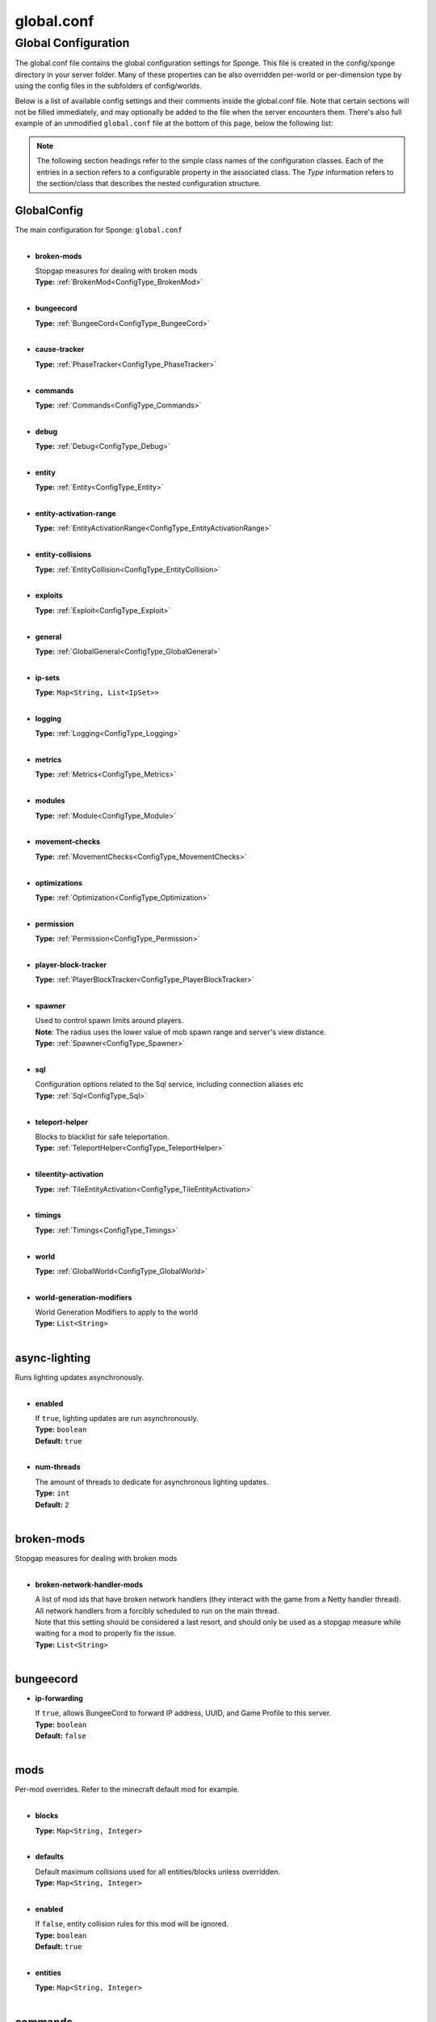 ===========
global.conf
===========

Global Configuration
~~~~~~~~~~~~~~~~~~~~

The global.conf file contains the global configuration settings for Sponge. This file is created in the config/sponge
directory in your server folder. Many of these properties can be also overridden per-world or per-dimension type by
using the config files in the subfolders of config/worlds.

Below is a list of available config settings and their comments inside the global.conf file. Note that certain sections
will not be filled immediately, and may optionally be added to the file when the server encounters them. There's also
full example of an unmodified ``global.conf`` file at the bottom of this page, below the following list:

.. note::

    The following section headings refer to the simple class names of the configuration classes. Each of the entries in
    a section refers to a configurable property in the associated class. The `Type` information refers to the
    section/class that describes the nested configuration structure.

.. _ConfigType_GlobalConfig:

GlobalConfig
============

| The main configuration for Sponge: ``global.conf``
|

* **broken-mods**

  | Stopgap measures for dealing with broken mods
  | **Type:** :ref:`BrokenMod<ConfigType_BrokenMod>`
  |

* **bungeecord**

  | **Type:** :ref:`BungeeCord<ConfigType_BungeeCord>`
  |

* **cause-tracker**

  | **Type:** :ref:`PhaseTracker<ConfigType_PhaseTracker>`
  |

* **commands**

  | **Type:** :ref:`Commands<ConfigType_Commands>`
  |

* **debug**

  | **Type:** :ref:`Debug<ConfigType_Debug>`
  |

* **entity**

  | **Type:** :ref:`Entity<ConfigType_Entity>`
  |

* **entity-activation-range**

  | **Type:** :ref:`EntityActivationRange<ConfigType_EntityActivationRange>`
  |

* **entity-collisions**

  | **Type:** :ref:`EntityCollision<ConfigType_EntityCollision>`
  |

* **exploits**

  | **Type:** :ref:`Exploit<ConfigType_Exploit>`
  |

* **general**

  | **Type:** :ref:`GlobalGeneral<ConfigType_GlobalGeneral>`
  |

* **ip-sets**

  | **Type:** ``Map<String, List<IpSet>>``
  |

* **logging**

  | **Type:** :ref:`Logging<ConfigType_Logging>`
  |

* **metrics**

  | **Type:** :ref:`Metrics<ConfigType_Metrics>`
  |

* **modules**

  | **Type:** :ref:`Module<ConfigType_Module>`
  |

* **movement-checks**

  | **Type:** :ref:`MovementChecks<ConfigType_MovementChecks>`
  |

* **optimizations**

  | **Type:** :ref:`Optimization<ConfigType_Optimization>`
  |

* **permission**

  | **Type:** :ref:`Permission<ConfigType_Permission>`
  |

* **player-block-tracker**

  | **Type:** :ref:`PlayerBlockTracker<ConfigType_PlayerBlockTracker>`
  |

* **spawner**

  | Used to control spawn limits around players. 
  | **Note**: The radius uses the lower value of mob spawn range and server's view distance.
  | **Type:** :ref:`Spawner<ConfigType_Spawner>`
  |

* **sql**

  | Configuration options related to the Sql service, including connection aliases etc
  | **Type:** :ref:`Sql<ConfigType_Sql>`
  |

* **teleport-helper**

  | Blocks to blacklist for safe teleportation.
  | **Type:** :ref:`TeleportHelper<ConfigType_TeleportHelper>`
  |

* **tileentity-activation**

  | **Type:** :ref:`TileEntityActivation<ConfigType_TileEntityActivation>`
  |

* **timings**

  | **Type:** :ref:`Timings<ConfigType_Timings>`
  |

* **world**

  | **Type:** :ref:`GlobalWorld<ConfigType_GlobalWorld>`
  |

* **world-generation-modifiers**

  | World Generation Modifiers to apply to the world
  | **Type:** ``List<String>``
  |

.. _ConfigType_AsyncLighting:

async-lighting
==============

| Runs lighting updates asynchronously.
|

* **enabled**

  | If ``true``, lighting updates are run asynchronously.
  | **Type:** ``boolean``
  | **Default:** ``true``
  |

* **num-threads**

  | The amount of threads to dedicate for asynchronous lighting updates.
  | **Type:** ``int``
  | **Default:** ``2``
  |

.. _ConfigType_BrokenMod:

broken-mods
===========

| Stopgap measures for dealing with broken mods
|

* **broken-network-handler-mods**

  | A list of mod ids that have broken network handlers (they interact with the game from a Netty handler thread).
  | All network handlers from a forcibly scheduled to run on the main thread.
  | Note that this setting should be considered a last resort, and should only be used as a stopgap measure while waiting for a mod to properly fix the issue.
  | **Type:** ``List<String>``
  |

.. _ConfigType_BungeeCord:

bungeecord
==========

* **ip-forwarding**

  | If ``true``, allows BungeeCord to forward IP address, UUID, and Game Profile to this server.
  | **Type:** ``boolean``
  | **Default:** ``false``
  |

.. _ConfigType_CollisionMod:

mods
====

| Per-mod overrides. Refer to the minecraft default mod for example.
|

* **blocks**

  | **Type:** ``Map<String, Integer>``
  |

* **defaults**

  | Default maximum collisions used for all entities/blocks unless overridden.
  | **Type:** ``Map<String, Integer>``
  |

* **enabled**

  | If ``false``, entity collision rules for this mod will be ignored.
  | **Type:** ``boolean``
  | **Default:** ``true``
  |

* **entities**

  | **Type:** ``Map<String, Integer>``
  |

.. _ConfigType_Commands:

commands
========

* **aliases**

  | Command aliases will resolve conflicts when multiple plugins request a specific command, 
  | Correct syntax is <unqualified command>=<plugin name> e.g. ``sethome=homeplugin``
  | **Type:** ``Map<String, String>``
  |

* **command-hiding**

  | Defines how Sponge should act when a user tries to access a command they do not have
  | permission for
  | **Type:** :ref:`CommandsHidden<ConfigType_CommandsHidden>`
  |

* **enforce-permission-checks-on-non-sponge-commands**

  | Some mods may not trigger a permission check when running their command. Setting this to
  | true will enforce a check of the Sponge provided permission (``<modid>.command.<commandname>``).
  | Note that setting this to true may cause some commands that are generally accessible to all to
  | require a permission to run.
  | Setting this to true will enable greater control over whether a command will appear in
  | tab completion and Sponge's help command.
  | If you are not using a permissions plugin, it is highly recommended that this is set to false
  | (as it is by default).
  | **Type:** ``boolean``
  | **Default:** ``false``
  |

* **multi-world-patches**

  | Patches the specified commands to respect the world of the sender instead of applying the 
  | changes on the all worlds.
  | **Type:** ``Map<String, Boolean>``
  |

.. _ConfigType_CommandsHidden:

command-hiding
==============

| Defines how Sponge should act when a user tries to access a command they do not have
| permission for
|

* **hide-on-discovery-attempt**

  | If this is true, when a user tries to tab complete a command, or use ``/sponge which`` or 
  | ``/sponge:help`` this prevents commands a user does not have permission for from being completed.
  | Note that some commands may not show up during tab complete if a user does not have permission
  | regardless of this setting.
  | **Type:** ``boolean``
  | **Default:** ``true``
  |

* **hide-on-execution-attempt**

  | If this is true, when a user tries to use a command they don't have permission for, Sponge
  | will act as if the command doesn't exist, rather than showing a no permissions message.
  | **Type:** ``boolean``
  | **Default:** ``false``
  |

.. _ConfigType_Debug:

debug
=====

* **concurrent-chunk-map-checks**

  | Detect and prevent parts of PlayerChunkMap being called off the main thread.
  | This may decrease sever preformance, so you should only enable it when debugging a specific issue.
  | **Type:** ``boolean``
  | **Default:** ``false``
  |

* **concurrent-entity-checks**

  | Detect and prevent certain attempts to use entities concurrently. 
  | **WARNING**: May drastically decrease server performance. Only set this to ``true`` to debug a pre-existing issue.
  | **Type:** ``boolean``
  | **Default:** ``false``
  |

* **thread-contention-monitoring**

  | If ``true``, Java's thread contention monitoring for thread dumps is enabled.
  | **Type:** ``boolean``
  | **Default:** ``false``
  |

.. _ConfigType_EigenRedstone:

eigen-redstone
==============

| Uses theosib's redstone algorithms to completely overhaul the way redstone works.
|

* **enabled**

  | If ``true``, uses theosib's redstone implementation which improves performance. 
  | See https://bugs.mojang.com/browse/MC-11193 and 
  |      https://bugs.mojang.com/browse/MC-81098 for more information. 
  | **Note**: We cannot guarantee compatibility with mods. Use at your discretion.
  | **Type:** ``boolean``
  | **Default:** ``false``
  |

* **vanilla-decrement**

  | If ``true``, restores the vanilla algorithm for computing wire power levels when powering off.
  | **Type:** ``boolean``
  | **Default:** ``false``
  |

* **vanilla-search**

  | If ``true``, restores the vanilla algorithm for propagating redstone wire changes.
  | **Type:** ``boolean``
  | **Default:** ``false``
  |

.. _ConfigType_EntityActivationMod:

mods
====

| Per-mod overrides. Refer to the minecraft default mod for example.
|

* **defaults**

  | **Type:** ``Map<String, Integer>``
  |

* **enabled**

  | If ``false``, entity activation rules for this mod will be ignored and always tick.
  | **Type:** ``boolean``
  | **Default:** ``true``
  |

* **entities**

  | **Type:** ``Map<String, Integer>``
  |

.. _ConfigType_EntityActivationRange:

entity-activation-range
=======================

* **auto-populate**

  | If ``true``, newly discovered entities will be added to this config with a default value.
  | **Type:** ``boolean``
  | **Default:** ``false``
  |

* **defaults**

  | Default activation ranges used for all entities unless overridden.
  | **Type:** ``Map<String, Integer>``
  |

* **mods**

  | Per-mod overrides. Refer to the minecraft default mod for example.
  | **Type:** :ref:`Map\<String, EntityActivationMod><ConfigType_EntityActivationMod>`
  |

.. _ConfigType_Entity:

entity
======

* **collision-warn-size**

  | Number of colliding entities in one spot before logging a warning. Set to ``0`` to disable
  | **Type:** ``int``
  | **Default:** ``200``
  |

* **entity-painting-respawn-delay**

  | Number of ticks before a painting is respawned on clients when their art is changed
  | **Type:** ``int``
  | **Default:** ``2``
  |

* **human-player-list-remove-delay**

  | Number of ticks before the fake player entry of a human is removed from the tab list (range of ``0`` to ``100`` ticks).
  | **Type:** ``int``
  | **Default:** ``10``
  |

* **item-despawn-rate**

  | Controls the time in ticks for when an item despawns.
  | **Type:** ``int``
  | **Default:** ``6000``
  |

* **living-hard-despawn-range**

  | The upper bounded range where living entities farther from a player will likely despawn
  | **Type:** ``int``
  | **Default:** ``128``
  |

* **living-soft-despawn-minimum-life**

  | The amount of seconds before a living entity between the soft and hard despawn ranges from a player to be considered for despawning
  | **Type:** ``int``
  | **Default:** ``30``
  |

* **living-soft-despawn-range**

  | The lower bounded range where living entities near a player may potentially despawn
  | **Type:** ``int``
  | **Default:** ``32``
  |

* **max-bounding-box-size**

  | Maximum size of an entity's bounding box before removing it. Set to ``0`` to disable
  | **Type:** ``int``
  | **Default:** ``1000``
  |

* **max-speed**

  | Square of the maximum speed of an entity before removing it. Set to ``0`` to disable
  | **Type:** ``int``
  | **Default:** ``100``
  |

.. _ConfigType_EntityCollision:

entity-collisions
=================

* **auto-populate**

  | If ``true``, newly discovered entities/blocks will be added to this config with a default value.
  | **Type:** ``boolean``
  | **Default:** ``false``
  |

* **max-entities-within-aabb**

  | Maximum amount of entities any given entity or block can collide with. This improves 
  | performance when there are more than ``8`` entities on top of each other such as a 1x1 
  | spawn pen. Set to ``0`` to disable.
  | **Type:** ``int``
  | **Default:** ``8``
  |

* **mods**

  | Per-mod overrides. Refer to the minecraft default mod for example.
  | **Type:** :ref:`Map\<String, CollisionMod><ConfigType_CollisionMod>`
  |

.. _ConfigType_Exploit:

exploits
========

* **book-size-total-multiplier**

  | If limit-book-size is enabled, controls the multiplier applied to each book page size
  | **Type:** ``double``
  | **Default:** ``0.98``
  |

* **filter-invalid-entities-on-chunk-save**

  | Enables filtering invalid entities when a chunk is being saved
  | such that the entity that does not ``belong`` in the saving
  | chunk will not be saved, and forced an update to the world's
  | tracked entity lists for chunks.
  | See https://github.com/PaperMC/Paper/blob/fd1bd5223a461b6d98280bb8f2d67280a30dd24a/Spigot-Server-Patches/0311-Prevent-Saving-Bad-entities-to-chunks.patch
  | **Type:** ``boolean``
  | **Default:** ``true``
  |

* **limit-book-size**

  | Limits the size of a book that can be sent by the client.
  | See https://github.com/PaperMC/Paper/blob/f8058a8187da9f6185d95bb786783e12c79c8b18/Spigot-Server-Patches/0403-Book-Size-Limits.patch
  | (Only affects SpongeVanilla)
  | **Type:** ``boolean``
  | **Default:** ``true``
  |

* **load-chunk-on-position-set**

  | Enables focing a chunk load when an entity position
  | is set. Usually due to teleportation, vehicle movement
  | etc. can a position lead an entity to no longer exist
  | within it's currently marked and tracked chunk. This will
  | enable that chunk for the position is loaded. Part of several
  | exploits.See https://github.com/PaperMC/Paper/blob/fd1bd5223a461b6d98280bb8f2d67280a30dd24a/Spigot-Server-Patches/0335-Ensure-chunks-are-always-loaded-on-hard-position-set.patch
  | (Only affects SpongeVanilla)
  | **Type:** ``boolean``
  | **Default:** ``true``
  |

* **mark-chunks-as-dirty-on-entity-list-modification**

  | Enables forcing chunks to save when an entity is added
  | or removed from said chunk. This is a partial fix for
  | some exploits using vehicles.See https://github.com/PaperMC/Paper/blob/fd1bd5223a461b6d98280bb8f2d67280a30dd24a/Spigot-Server-Patches/0306-Mark-chunk-dirty-anytime-entities-change-to-guarante.patch
  | (Only affects SpongeVanilla)
  | **Type:** ``boolean``
  | **Default:** ``true``
  |

* **max-book-page-size**

  | If limit-book-size is enabled, controls the maximum size of a book page
  | **Type:** ``int``
  | **Default:** ``2560``
  |

* **prevent-creative-itemstack-name-exploit**

  | Prevents an exploit in which the client sends a packet with the 
  | itemstack name exceeding the string limit.
  | **Type:** ``boolean``
  | **Default:** ``true``
  |

* **sync-player-positions-for-vehicle-movement**

  | Enables forcing updates to the player's location on vehicle movement.
  | This is partially required to update the server's understanding of
  | where the player exists, and allows chunk loading issues to be avoided
  | with laggy connections and/or hack clients.See https://github.com/PaperMC/Paper/blob/fd1bd5223a461b6d98280bb8f2d67280a30dd24a/Spigot-Server-Patches/0378-Sync-Player-Position-to-Vehicles.patch
  | (Only affects SpongeVanilla)
  | **Type:** ``boolean``
  | **Default:** ``true``
  |

* **update-tracked-chunk-on-entity-move**

  | Enables forcing a chunk-tracking refresh on entity movement.
  | This enables a guarantee that the entity is tracked in the 
  | proper chunk when moving.https://github.com/PaperMC/Paper/blob/fd1bd5223a461b6d98280bb8f2d67280a30dd24a/Spigot-Server-Patches/0315-Always-process-chunk-registration-after-moving.patch
  | (Only affects SpongeVanilla)
  | **Type:** ``boolean``
  | **Default:** ``true``
  |

.. _ConfigType_GlobalGeneral:

general
=======

* **config-dir**

  | The directory for Sponge plugin configurations, relative to the  
  | execution root or specified as an absolute path. 
  | Note that the default: ``${CANONICAL_GAME_DIR}/config`` 
  | is going to use the ``config`` directory in the root game directory. 
  | If you wish for plugin configs to reside within a child of the configuration 
  | directory, change the value to, for example, ``${CANONICAL_CONFIG_DIR}/sponge/plugins``. 
  | **Note**: It is not recommended to set this to ``${CANONICAL_CONFIG_DIR}/sponge``, as there is 
  | a possibility that plugin configurations can conflict the Sponge core configurations.
  | **Type:** ``String``
  | **Default:** ``${CANONICAL_GAME_DIR}/config``
  |

* **file-io-thread-sleep**

  | If ``true``, sleeping between chunk saves will be enabled, beware of memory issues.
  | **Type:** ``boolean``
  | **Default:** ``false``
  |

* **plugins-dir**

  | Additional directory to search for plugins, relative to the 
  | execution root or specified as an absolute path. 
  | Note that the default: ``${CANONICAL_MODS_DIR}/plugins`` 
  | is going to search for a plugins folder in the mods directory. 
  | If you wish for the plugins folder to reside in the root game 
  | directory, change the value to ``${CANONICAL_GAME_DIR}/plugins``.
  | **Type:** ``String``
  | **Default:** ``${CANONICAL_MODS_DIR}/plugins``
  |

.. _ConfigType_GlobalWorld:

world
=====

* **auto-player-save-interval**

  | The auto-save tick interval used when saving global player data. 
  | **Note**: ``20`` ticks is equivalent to ``1`` second. Set to ``0`` to disable.
  | **Type:** ``int``
  | **Default:** ``900``
  |

* **auto-save-interval**

  | The auto-save tick interval used to save all loaded chunks in a world. 
  | Set to ``0`` to disable. 
  | **Note**: ``20`` ticks is equivalent to ``1`` second.
  | **Type:** ``int``
  | **Default:** ``900``
  |

* **chunk-gc-load-threshold**

  | The number of newly loaded chunks before triggering a forced cleanup. 
  | **Note**: When triggered, the loaded chunk threshold will reset and start incrementing. 
  | Disabled by default.
  | **Type:** ``int``
  | **Default:** ``0``
  |

* **chunk-gc-tick-interval**

  | The tick interval used to cleanup all inactive chunks that have leaked in a world. 
  | Set to ``0`` to disable which restores vanilla handling.
  | **Type:** ``int``
  | **Default:** ``600``
  |

* **chunk-unload-delay**

  | The number of seconds to delay a chunk unload once marked inactive. 
  | **Note**: This gets reset if the chunk becomes active again.
  | **Type:** ``int``
  | **Default:** ``15``
  |

* **deny-chunk-requests**

  | If ``true``, any request for a chunk not currently loaded will be denied (exceptions apply 
  | for things like world gen and player movement). 
  | **Warning**: As this is an experimental setting for performance gain, if you encounter any issues 
  | then we recommend disabling it.
  | **Type:** ``boolean``
  | **Default:** ``true``
  |

* **gameprofile-lookup-task-interval**

  | The interval, in seconds, used by the GameProfileQueryTask to process queued GameProfile requests. 
  | **Note**: This setting should be raised if you experience the following error: 
  | ``The client has sent too many requests within a certain amount of time``. 
  | Finally, if set to ``0`` or less, the default interval will be used.
  | **Type:** ``int``
  | **Default:** ``4``
  |

* **generate-spawn-on-load**

  | If ``true``, this world will generate its spawn the moment its loaded.
  | **Type:** ``Boolean``
  | **Default:** ``false``
  |

* **invalid-lookup-uuids**

  | The list of uuid's that should never perform a lookup against Mojang's session server. 
  | **Note**: If you are using SpongeForge, make sure to enter any mod fake player's UUID to this list.
  | **Type:** ``List<UUID>``
  |

* **item-merge-radius**

  | The defined merge radius for Item entities such that when two items are 
  | within the defined radius of each other, they will attempt to merge. Usually, 
  | the default radius is set to ``0.5`` in Vanilla, however, for performance reasons 
  | ``2.5`` is generally acceptable. 
  | **Note**: Increasing the radius higher will likely cause performance degradation 
  | with larger amount of items as they attempt to merge and search nearby 
  | areas for more items. Setting to a negative value is not supported!
  | **Type:** ``double``
  | **Default:** ``2.5``
  |

* **keep-spawn-loaded**

  | If ``true``, this worlds spawn will remain loaded with no players.
  | **Type:** ``Boolean``
  | **Default:** ``true``
  |

* **leaf-decay**

  | If ``true``, natural leaf decay is allowed.
  | **Type:** ``boolean``
  | **Default:** ``true``
  |

* **load-on-startup**

  | If ``true``, this world will load on startup.
  | **Type:** ``Boolean``
  | **Default:** ``false``
  |

* **max-chunk-unloads-per-tick**

  | The maximum number of queued unloaded chunks that will be unloaded in a single tick. 
  | **Note**: With the chunk gc enabled, this setting only applies to the ticks 
  | where the gc runs (controlled by ``chunk-gc-tick-interval``) 
  | **Note**: If the maximum unloads is too low, too many chunks may remain 
  | loaded on the world and increases the chance for a drop in tps.
  | **Type:** ``int``
  | **Default:** ``100``
  |

* **mob-spawn-range**

  | Specifies the radius (in chunks) of where creatures will spawn. 
  | This value is capped to the current view distance setting in server.properties
  | **Type:** ``int``
  | **Default:** ``4``
  |

* **portal-agents**

  | A list of all detected portal agents used in this world. 
  | In order to override, change the target world name to any other valid world. 
  | **Note**: If world is not found, it will fallback to default.
  | **Type:** ``Map<String, String>``
  |

* **pvp-enabled**

  | If ``true``, this world will allow PVP combat.
  | **Type:** ``boolean``
  | **Default:** ``true``
  |

* **view-distance**

  | Override world distance per world/dimension 
  | The value must be greater than or equal to ``3`` and less than or equal to ``32`` 
  | The server-wide view distance will be used when the value is ``-1``.
  | **Type:** ``int``
  | **Default:** ``-1``
  |

* **weather-ice-and-snow**

  | If ``true``, natural formation of ice and snow in supported biomes will be allowed.
  | **Type:** ``boolean``
  | **Default:** ``true``
  |

* **weather-thunder**

  | If ``true``, thunderstorms will be initiated in supported biomes.
  | **Type:** ``boolean``
  | **Default:** ``true``
  |

* **world-enabled**

  | If ``true``, this world will be registered.
  | **Type:** ``boolean``
  | **Default:** ``true``
  |

.. _ConfigType_Logging:

logging
=======

* **block-break**

  | Log when blocks are broken
  | **Type:** ``boolean``
  | **Default:** ``false``
  |

* **block-modify**

  | Log when blocks are modified
  | **Type:** ``boolean``
  | **Default:** ``false``
  |

* **block-place**

  | Log when blocks are placed
  | **Type:** ``boolean``
  | **Default:** ``false``
  |

* **block-populate**

  | Log when blocks are populated in a chunk
  | **Type:** ``boolean``
  | **Default:** ``false``
  |

* **block-tracking**

  | Log when blocks are placed by players and tracked
  | **Type:** ``boolean``
  | **Default:** ``false``
  |

* **chunk-gc-queue-unload**

  | Log when chunks are queued to be unloaded by the chunk garbage collector.
  | **Type:** ``boolean``
  | **Default:** ``false``
  |

* **chunk-load**

  | Log when chunks are loaded
  | **Type:** ``boolean``
  | **Default:** ``false``
  |

* **chunk-unload**

  | Log when chunks are unloaded
  | **Type:** ``boolean``
  | **Default:** ``false``
  |

* **entity-collision-checks**

  | Whether to log entity collision/count checks
  | **Type:** ``boolean``
  | **Default:** ``false``
  |

* **entity-death**

  | Log when living entities are destroyed
  | **Type:** ``boolean``
  | **Default:** ``false``
  |

* **entity-despawn**

  | Log when living entities are despawned
  | **Type:** ``boolean``
  | **Default:** ``false``
  |

* **entity-spawn**

  | Log when living entities are spawned
  | **Type:** ``boolean``
  | **Default:** ``false``
  |

* **entity-speed-removal**

  | Whether to log entity removals due to speed
  | **Type:** ``boolean``
  | **Default:** ``false``
  |

* **exploit-itemstack-name-overflow**

  | Log when server receives exploited packet with itemstack name exceeding string limit.
  | **Type:** ``boolean``
  | **Default:** ``false``
  |

* **exploit-respawn-invisibility**

  | Log when player attempts to respawn invisible to surrounding players.
  | **Type:** ``boolean``
  | **Default:** ``false``
  |

* **exploit-sign-command-updates**

  | Log when server receives exploited packet to update a sign containing commands from player with no permission.
  | **Type:** ``boolean``
  | **Default:** ``false``
  |

* **log-stacktraces**

  | Add stack traces to dev logging
  | **Type:** ``boolean``
  | **Default:** ``false``
  |

* **world-auto-save**

  | Log when a world auto-saves its chunk data. 
  | **Note**: This may be spammy depending on the auto-save-interval configured for world.
  | **Type:** ``boolean``
  | **Default:** ``false``
  |

.. _ConfigType_Metrics:

metrics
=======

* **global-state**

  | The global collection state that should be respected by all plugins that have no specified collection state. If undefined then it is treated as disabled.
  | **Type:** ``Tristate``
  | **Possible values:** 
  | - ``TRUE``
  | - ``FALSE``
  | - ``UNDEFINED``
  | **Default:** ``UNDEFINED``
  |

* **plugin-states**

  | Plugin-specific collection states that override the global collection state.
  | **Type:** ``Map<String, Tristate>``
  | **Possible values:** 
  | - ``TRUE``
  | - ``FALSE``
  | - ``UNDEFINED``
  |

.. _ConfigType_Module:

modules
=======

* **broken-mod**

  | Enables experimental fixes for broken mods
  | **Type:** ``boolean``
  | **Default:** ``false``
  |

* **bungeecord**

  | **Type:** ``boolean``
  | **Default:** ``false``
  |

* **entity-activation-range**

  | **Type:** ``boolean``
  | **Default:** ``true``
  |

* **entity-collisions**

  | **Type:** ``boolean``
  | **Default:** ``true``
  |

* **exploits**

  | Controls whether any exploit patches are applied.
  | If there are issues with any specific exploits, please
  | test in the exploit category first, before disabling all
  | exploits with this toggle.
  | **Type:** ``boolean``
  | **Default:** ``true``
  |

* **movement-checks**

  | Allows configuring Vanilla movement and speed checks
  | **Type:** ``boolean``
  | **Default:** ``false``
  |

* **optimizations**

  | **Type:** ``boolean``
  | **Default:** ``true``
  |

* **realtime**

  | Use real (wall) time instead of ticks as much as possible
  | **Type:** ``boolean``
  | **Default:** ``false``
  |

* **tileentity-activation**

  | Controls block range and tick rate of tileentities. 
  | Use with caution as this can break intended functionality.
  | **Type:** ``boolean``
  | **Default:** ``false``
  |

* **timings**

  | **Type:** ``boolean``
  | **Default:** ``true``
  |

* **tracking**

  | **Type:** ``boolean``
  | **Default:** ``true``
  |

.. _ConfigType_MovementChecks:

movement-checks
===============

* **moved-wrongly**

  | Controls whether the ``player/entity moved wrongly!`` check will be enforced
  | **Type:** ``boolean``
  | **Default:** ``true``
  |

* **player-moved-too-quickly**

  | Controls whether the ``player moved too quickly!`` check will be enforced
  | **Type:** ``boolean``
  | **Default:** ``true``
  |

* **player-vehicle-moved-too-quickly**

  | Controls whether the ``vehicle of player moved too quickly!`` check will be enforced
  | **Type:** ``boolean``
  | **Default:** ``true``
  |

.. _ConfigType_Optimization:

optimizations
=============

* **async-lighting**

  | Runs lighting updates asynchronously.
  | **Type:** :ref:`AsyncLighting<ConfigType_AsyncLighting>`
  |

* **cache-tameable-owners**

  | Caches tameable entities owners to avoid constant lookups against data watchers. If mods 
  | cause issues, disable this.
  | **Type:** ``boolean``
  | **Default:** ``true``
  |

* **disable-failing-deserialization-log-spam**

  | Occasionally, some built in advancements, 
  | recipes, etc. can fail to deserialize properly
  | which ends up potentially spamming the server log
  | and the original provider of the failing content
  | is not able to fix. This provides an option to
  | suppress the exceptions printing out in the log.
  | **Type:** ``boolean``
  | **Default:** ``true``
  |

* **drops-pre-merge**

  | If ``true``, block item drops are pre-processed to avoid 
  | having to spawn extra entities that will be merged post spawning. 
  | Usually, Sponge is smart enough to determine when to attempt an item pre-merge 
  | and when not to, however, in certain cases, some mods rely on items not being 
  | pre-merged and actually spawned, in which case, the items will flow right through 
  | without being merged.
  | **Type:** ``boolean``
  | **Default:** ``true``
  |

* **eigen-redstone**

  | Uses theosib's redstone algorithms to completely overhaul the way redstone works.
  | **Type:** :ref:`EigenRedstone<ConfigType_EigenRedstone>`
  |

* **enchantment-helper-leak-fix**

  | If ``true``, provides a fix for possible leaks through
  | Minecraft's enchantment helper code that can leak
  | entity and world references without much interaction
  | Forge native (so when running SpongeForge implementation)
  | has a similar patch, but Sponge's patch works a little harder
  | at it, but Vanilla (SpongeVanilla implementation) does NOT
  | have any of the patch, leading to the recommendation that this
  | patch is enabled ``for sure`` when using SpongeVanilla implementation.
  | See https://bugs.mojang.com/browse/MC-128547 for more information.
  | **Type:** ``boolean``
  | **Default:** ``true``
  |

* **faster-thread-checks**

  | If ``true``, allows for Sponge to make better assumptinos on single threaded
  | operations with relation to various checks for server threaded operations.
  | This is default to true due to Sponge being able to precisely inject when
  | the server thread is available. This should make an already fast operation
  | much faster for better thread checks to ensure stability of sponge's systems.
  | **Type:** ``boolean``
  | **Default:** ``true``
  |

* **map-optimization**

  | If ``true``, re-writes the incredibly inefficient Vanilla Map code.
  | This yields enormous performance enhancements when using many maps, but has a tiny chance of breaking mods that invasively modify Vanilla.It is strongly reccomended to keep this on, unless explicitly advised otherwise by a Sponge developer
  | **Type:** ``boolean``
  | **Default:** ``true``
  |

* **optimize-hoppers**

  | Based on Aikar's optimizationo of Hoppers, setting this to ``true``
  | will allow for hoppers to save performing server -> client updates
  | when transferring items. Because hoppers can transfer items multiple
  | times per tick, these updates can get costly on the server, with
  | little to no benefit to the client. Because of the nature of the
  | change, the default will be ``false`` due to the inability to pre-emptively
  | foretell whether mod compatibility will fail with these changes or not.
  | Refer to: https://github.com/PaperMC/Paper/blob/8175ec916f31dcd130fe0884fe46bdc187d829aa/Spigot-Server-Patches/0269-Optimize-Hoppers.patch
  | for more details.
  | **Type:** ``boolean``
  | **Default:** ``false``
  |

* **panda-redstone**

  | If ``true``, uses Panda4494's redstone implementation which improves performance. 
  | See https://bugs.mojang.com/browse/MC-11193 for more information. 
  | **Note**: This optimization has a few issues which are explained in the bug report. 
  | We strongly recommend using eigen redstone over this implementation as this will
  | be removed in a future release.
  | **Type:** ``boolean``
  | **Default:** ``false``
  |

* **structure-saving**

  | Handles structures that are saved to disk. Certain structures can take up large amounts 
  | of disk space for very large maps and the data for these structures is only needed while the 
  | world around them is generating. Disabling saving of these structures can save disk space and 
  | time during saves if your world is already fully generated. 
  | **Warning**: disabling structure saving will break the vanilla locate command.
  | **Type:** :ref:`StructureSave<ConfigType_StructureSave>`
  |

* **use-active-chunks-for-collisions**

  | Vanilla performs a lot of is area loaded checks during
  | entity collision calculations with blocks, and because
  | these calculations require fetching the chunks to see
  | if they are loaded, before getting the block states
  | from those chunks, there can be some small performance
  | increase by checking the entity's owned active chunk
  | it may currently reside in. Essentially, instead of
  | asking the world if those chunks are loaded, the entity
  | would know whether it's chunks are loaded and that neighbor's
  | chunks are loaded.
  | **Type:** ``boolean``
  | **Default:** ``false``
  |

.. _ConfigType_Permission:

permission
==========

* **forge-permissions-handler**

  | If ``true``, Sponge plugins will be used to handle permissions rather than any Forge mod
  | **Type:** ``boolean``
  | **Default:** ``false``
  |

.. _ConfigType_PhaseTracker:

cause-tracker
=============

* **auto-fix-null-source-block-providing-tile-entities**

  | A mapping that is semi-auto-populating for TileEntities whose types
  | are found to be providing ``null`` Block sources as neighbor notifications
  | that end up causing crashes or spam reports. If the value is set to 
  | ``true``, then a ``workaround`` will be attempted. If not, the 
  | current BlockState at the target source will be queried from the world.
  | This map having a specific
  | entry of a TileEntity will prevent a log or warning come up to any logs
  | when that ``null`` arises, and Sponge will self-rectify the TileEntity
  | by calling the method ``getBlockType()``. It is advised that if the mod
  | id in question is coming up, that the mod author is notified about the
  | error-prone usage of the field ``blockType``. You can refer them to
  | the following links for the issue:
  |  https://gist.github.com/gabizou/ad570dc09dfed259cac9d74284e78e8b
  |  https://github.com/SpongePowered/SpongeForge/issues/2787
  | Also, please provide them with these links for the example PR to
  | fix the issue itself, as the fix is very simple:
  | https://github.com/TehNut/Soul-Shards-Respawn/pull/24
  | https://github.com/Epoxide-Software/Enchanting-Plus/pull/135
  | **Type:** ``Map<String, Boolean>``
  |

* **capture-async-spawning-entities**

  | If set to ``true``, when a mod or plugin attempts to spawn an entity 
  | off the main server thread, Sponge will automatically 
  | capture said entity to spawn it properly on the main 
  | server thread. The catch to this is that some mods are 
  | not considering the consequences of spawning an entity 
  | off the server thread, and are unaware of potential race 
  | conditions they may cause. If this is set to false, 
  | Sponge will politely ignore the entity being spawned, 
  | and emit a warning about said spawn anyways.
  | **Type:** ``boolean``
  | **Default:** ``true``
  |

* **generate-stacktrace-per-phase**

  | If ``true``, more thorough debugging for PhaseStates 
  | such that a StackTrace is created every time a PhaseState 
  | switches, allowing for more fine grained troubleshooting 
  | in the cases of runaway phase states. Note that this is 
  | not extremely performant and may have some associated costs 
  | with generating the stack traces constantly.
  | **Type:** ``boolean``
  | **Default:** ``false``
  |

* **max-block-processing-depth**

  | The maximum number of times to recursively process transactions in a single phase.
  | Some mods may interact badly with Sponge's block capturing system, causing Sponge to
  | end up capturing block transactions every time it tries to process an existing batch.
  | Due to the recursive nature of the depth-first processing that Sponge uses to handle block transactions,
  | this can result in a stack overflow, which causes us to lose all infomration about the original cause of the issue.
  | To prevent a stack overflow, Sponge tracks the current processing depth, and aborts processing when it exceeds
  | this threshold.
  | The default value should almost always work properly -  it's unlikely you'll ever have to change it.
  | **Type:** ``int``
  | **Default:** ``1000``
  |

* **maximum-printed-runaway-counts**

  | If verbose is not enabled, this restricts the amount of 
  | runaway phase state printouts, usually happens on a server 
  | where a PhaseState is not completing. Although rare, it should 
  | never happen, but when it does, sometimes it can continuously print 
  | more and more. This attempts to placate that while a fix can be worked on 
  | to resolve the runaway. If verbose is enabled, they will always print.
  | **Type:** ``int``
  | **Default:** ``3``
  |

* **report-null-source-blocks-on-neighbor-notifications**

  | If true, when a mod attempts to perform a neighbor notification
  | on a block, some mods do not know to perform a ``null`` check
  | on the source block of their TileEntity. This usually goes by
  | unnoticed by other mods, because they may perform ``==`` instance
  | equality checks instead of calling methods on the potentially
  | null Block, but Sponge uses the block to build information to
  | help tracking. This has caused issues in the past. Generally,
  | this can be useful for leaving ``true`` so a proper report is
  | generated once for your server, and can be reported to the
  | offending mod author.
  | This is ``false`` by default in SpongeVanilla.
  | Review the following links for more info:
  |  https://gist.github.com/gabizou/ad570dc09dfed259cac9d74284e78e8b
  |  https://github.com/SpongePowered/SpongeForge/issues/2787
  | **Type:** ``boolean``
  | **Default:** ``true``
  |

* **resync-commands-from-async**

  | If set to ``true``, when a mod or plugin attempts to submit a command
  | asynchronously, Sponge will automatically capture said command
  | and submit it for processing on the server thread. The catch to
  | this is that some mods are performing these commands in vanilla
  | without considering the possible consequences of such commands
  | affecting any thread-unsafe parts of Minecraft, such as worlds,
  | block edits, entity spawns, etc. If this is set to false, Sponge
  | will politely ignore the command being executed, and emit a warning
  | about said command anyways.
  | **Type:** ``boolean``
  | **Default:** ``true``
  |

* **verbose**

  | If ``true``, the phase tracker will print out when there are too many phases 
  | being entered, usually considered as an issue of phase re-entrance and 
  | indicates an unexpected issue of tracking phases not to complete. 
  | If this is not reported yet, please report to Sponge. If it has been 
  | reported, you may disable this.
  | **Type:** ``boolean``
  | **Default:** ``true``
  |

* **verbose-errors**

  | If ``true``, the phase tracker will dump extra information about the current phases 
  | when certain non-PhaseTracker related exceptions occur. This is usually not necessary, as the information 
  | in the exception itself can normally be used to determine the cause of the issue
  | **Type:** ``boolean``
  | **Default:** ``false``
  |

.. _ConfigType_PlayerBlockTracker:

player-block-tracker
====================

* **block-blacklist**

  | Block IDs that will be blacklisted for player block placement tracking.
  | **Type:** ``List<String>``
  |

* **enabled**

  | If ``true``, adds player tracking support for block positions. 
  | **Note**: This should only be disabled if you do not care who caused a block to change.
  | **Type:** ``boolean``
  | **Default:** ``true``
  |

.. _ConfigType_Spawner:

spawner
=======

| Used to control spawn limits around players. 
| **Note**: The radius uses the lower value of mob spawn range and server's view distance.
|

* **spawn-limit-ambient**

  | The number of ambients the spawner can potentially spawn around a player.
  | **Type:** ``int``
  | **Default:** ``15``
  |

* **spawn-limit-animal**

  | The number of animals the spawner can potentially spawn around a player.
  | **Type:** ``int``
  | **Default:** ``15``
  |

* **spawn-limit-aquatic**

  | The number of aquatics the spawner can potentially spawn around a player.
  | **Type:** ``int``
  | **Default:** ``5``
  |

* **spawn-limit-monster**

  | The number of monsters the spawner can potentially spawn around a player.
  | **Type:** ``int``
  | **Default:** ``70``
  |

* **tick-rate-ambient**

  | The ambient spawning tick rate. Default: ``400``
  | **Type:** ``int``
  | **Default:** ``400``
  |

* **tick-rate-animal**

  | The animal spawning tick rate. Default: ``400``
  | **Type:** ``int``
  | **Default:** ``400``
  |

* **tick-rate-aquatic**

  | The aquatic spawning tick rate. Default: ``1``
  | **Type:** ``int``
  | **Default:** ``1``
  |

* **tick-rate-monster**

  | The monster spawning tick rate. Default: ``1``
  | **Type:** ``int``
  | **Default:** ``1``
  |

.. _ConfigType_Sql:

sql
===

| Configuration options related to the Sql service, including connection aliases etc
|

* **aliases**

  | Aliases for SQL connections, in the format jdbc:protocol://[username[:password]@]host/database
  | **Type:** ``Map<String, String>``
  |

.. _ConfigType_StructureMod:

mods
====

| Per-mod overrides. Refer to the minecraft default mod for example.
|

* **enabled**

  | If ``false``, this mod will never save its structures. This may
  | break some mod functionalities when requesting to locate their
  | structures in a World. If true, allows structures not overridden
  | in the section below to be saved by default. If you wish to find
  | a structure to prevent it being saved, enable ``auto-populate`` and
  | restart the server/world instance.
  | **Type:** ``boolean``
  | **Default:** ``true``
  |

* **structures**

  | Per structure override. Having the value of ``false`` will prevent
  | that specific named structure from saving.
  | **Type:** ``Map<String, Boolean>``
  |

.. _ConfigType_StructureSave:

structure-saving
================

| Handles structures that are saved to disk. Certain structures can take up large amounts 
| of disk space for very large maps and the data for these structures is only needed while the 
| world around them is generating. Disabling saving of these structures can save disk space and 
| time during saves if your world is already fully generated. 
| **Warning**: disabling structure saving will break the vanilla locate command.
|

* **auto-populate**

  | If ``true``, newly discovered structures will be added to this config
  | with a default value of ``true``. This is useful for finding out
  | potentially what structures are being saved from various mods, and
  | allowing those structures to be selectively disabled.
  | **Type:** ``boolean``
  | **Default:** ``false``
  |

* **enabled**

  | If ``false``, disables the modification to prevent certain structures
  | from saving to the world's data folder. If you wish to prevent certain
  | structures from saving, leave this ``enabled=true``. When ``true``, the
  | modification allows for specific ``named`` structures to NOT be saved to
  | disk. Examples of some structures that are costly and somewhat irrelivent
  | is ``mineshaft``\s, as they build several structures and save, even after
  | finished generating.
  | **Type:** ``boolean``
  | **Default:** ``false``
  |

* **mods**

  | Per-mod overrides. Refer to the minecraft default mod for example.
  | **Type:** :ref:`Map\<String, StructureMod><ConfigType_StructureMod>`
  |

.. _ConfigType_TeleportHelper:

teleport-helper
===============

| Blocks to blacklist for safe teleportation.
|

* **force-blacklist**

  | If ``true``, this blacklist will always be respected, otherwise, plugins can choose whether 
  | or not to respect it.
  | **Type:** ``boolean``
  | **Default:** ``false``
  |

* **unsafe-body-block-ids**

  | Block IDs that are listed here will not be selected by Sponge's safe teleport routine as 
  | a safe block for players to warp into. 
  | You should only list blocks here that are incorrectly selected, solid blocks that prevent 
  | movement are automatically excluded.
  | **Type:** ``List<String>``
  |

* **unsafe-floor-block-ids**

  | Block IDs that are listed here will not be selected by Sponge's safe 
  | teleport routine as a safe floor block.
  | **Type:** ``List<String>``
  |

.. _ConfigType_TileEntityActivation:

tileentity-activation
=====================

* **auto-populate**

  | If ``true``, newly discovered tileentities will be added to this config with default settings.
  | **Type:** ``boolean``
  | **Default:** ``false``
  |

* **default-block-range**

  | Default activation block range used for all tileentities unless overridden.
  | **Type:** ``int``
  | **Default:** ``64``
  |

* **default-tick-rate**

  | Default tick rate used for all tileentities unless overridden.
  | **Type:** ``int``
  | **Default:** ``1``
  |

* **mods**

  | Per-mod overrides. Refer to the minecraft default mod for example.
  | **Type:** :ref:`Map\<String, TileEntityActivationMod><ConfigType_TileEntityActivationMod>`
  |

.. _ConfigType_TileEntityActivationMod:

mods
====

| Per-mod overrides. Refer to the minecraft default mod for example.
|

* **block-range**

  | **Type:** ``Map<String, Integer>``
  |

* **default-block-range**

  | **Type:** ``Integer``
  |

* **default-tick-rate**

  | **Type:** ``Integer``
  |

* **enabled**

  | If ``false``, tileentity activation rules for this mod will be ignored and always tick.
  | **Type:** ``boolean``
  | **Default:** ``true``
  |

* **tick-rate**

  | **Type:** ``Map<String, Integer>``
  |

.. _ConfigType_Timings:

timings
=======

* **enabled**

  | **Type:** ``boolean``
  | **Default:** ``true``
  |

* **hidden-config-entries**

  | **Type:** ``List<String>``
  |

* **history-interval**

  | **Type:** ``int``
  | **Default:** ``300``
  |

* **history-length**

  | **Type:** ``int``
  | **Default:** ``3600``
  |

* **server-name-privacy**

  | **Type:** ``boolean``
  | **Default:** ``false``
  |

* **verbose**

  | **Type:** ``boolean``
  | **Default:** ``false``
  |


------------------------------------------------------------------------------------------------------------

This configuration file was generated using SpongeForge 7.1.9 (Forge 2838, SpongeAPI 7.1):

.. code-block:: guess

        # 1.0
    # 
    # # If you need help with the configuration or have any questions related to Sponge,
    # # join us at the IRC or drop by our forums and leave a post.
    # 
    # # IRC: #sponge @ irc.esper.net ( https://webchat.esper.net/?channel=sponge )
    # # Forums: https://forums.spongepowered.org/
    # 

    sponge {
        # Stopgap measures for dealing with broken mods
        broken-mods {
            # A list of mod ids that have broken network handlers (they interact with the game from a Netty handler thread).
            # All network handlers from a forcibly scheduled to run on the main thread.
            # Note that this setting should be considered a last resort, and should only be used as a stopgap measure while waiting for a mod to properly fix the issue.
            broken-network-handler-mods=[]
        }
        bungeecord {
            # If 'true', allows BungeeCord to forward IP address, UUID, and Game Profile to this server.
            ip-forwarding=false
        }
        cause-tracker {
            # A mapping that is semi-auto-populating for TileEntities whose types
            # are found to be providing "null" Block sources as neighbor notifications
            # that end up causing crashes or spam reports. If the value is set to 
            # "true", then a "workaround" will be attempted. If not, the 
            # 
            # current BlockState at the target source will be queried from the world.
            # This map having a specific
            # entry of a TileEntity will prevent a log or warning come up to any logs
            # when that "null" arises, and Sponge will self-rectify the TileEntity
            # by calling the method "getBlockType()". It is advised that if the mod
            # id in question is coming up, that the mod author is notified about the
            # error-prone usage of the field "blockType". You can refer them to
            # the following links for the issue:
            # https://gist.github.com/gabizou/ad570dc09dfed259cac9d74284e78e8b
            # https://github.com/SpongePowered/SpongeForge/issues/2787
            # Also, please provide them with these links for the example PR to
            # fix the issue itself, as the fix is very simple:
            # https://github.com/TehNut/Soul-Shards-Respawn/pull/24
            # https://github.com/Epoxide-Software/Enchanting-Plus/pull/135
            # 
            auto-fix-null-source-block-providing-tile-entities {}
            # If set to 'true', when a mod or plugin attempts to spawn an entity 
            # off the main server thread, Sponge will automatically 
            # capture said entity to spawn it properly on the main 
            # server thread. The catch to this is that some mods are 
            # not considering the consequences of spawning an entity 
            # off the server thread, and are unaware of potential race 
            # conditions they may cause. If this is set to false, 
            # Sponge will politely ignore the entity being spawned, 
            # and emit a warning about said spawn anyways.
            capture-async-spawning-entities=true
            # If 'true', more thorough debugging for PhaseStates 
            # such that a StackTrace is created every time a PhaseState 
            # switches, allowing for more fine grained troubleshooting 
            # in the cases of runaway phase states. Note that this is 
            # not extremely performant and may have some associated costs 
            # with generating the stack traces constantly.
            generate-stacktrace-per-phase=false
            # The maximum number of times to recursively process transactions in a single phase.
            # Some mods may interact badly with Sponge's block capturing system, causing Sponge to
            # end up capturing block transactions every time it tries to process an existing batch.
            # Due to the recursive nature of the depth-first processing that Sponge uses to handle block transactions,
            # this can result in a stack overflow, which causes us to lose all infomration about the original cause of the issue.
            # To prevent a stack overflow, Sponge tracks the current processing depth, and aborts processing when it exceeds
            # this threshold.
            # The default value should almost always work properly -  it's unlikely you'll ever have to change it.
            max-block-processing-depth=1000
            # If verbose is not enabled, this restricts the amount of 
            # runaway phase state printouts, usually happens on a server 
            # where a PhaseState is not completing. Although rare, it should 
            # never happen, but when it does, sometimes it can continuously print 
            # more and more. This attempts to placate that while a fix can be worked on 
            # to resolve the runaway. If verbose is enabled, they will always print.
            maximum-printed-runaway-counts=3
            # If true, when a mod attempts to perform a neighbor notification
            # on a block, some mods do not know to perform a 'null' check
            # on the source block of their TileEntity. This usually goes by
            # unnoticed by other mods, because they may perform '==' instance
            # equality checks instead of calling methods on the potentially
            # null Block, but Sponge uses the block to build information to
            # help tracking. This has caused issues in the past. Generally,
            # this can be useful for leaving "true" so a proper report is
            # generated once for your server, and can be reported to the
            # offending mod author.
            # This is 'false' by default in SpongeVanilla.
            # Review the following links for more info:
            # https://gist.github.com/gabizou/ad570dc09dfed259cac9d74284e78e8b
            # https://github.com/SpongePowered/SpongeForge/issues/2787
            # 
            report-null-source-blocks-on-neighbor-notifications=false
            # If set to 'true', when a mod or plugin attempts to submit a command
            # asynchronously, Sponge will automatically capture said command
            # and submit it for processing on the server thread. The catch to
            # this is that some mods are performing these commands in vanilla
            # without considering the possible consequences of such commands
            # affecting any thread-unsafe parts of Minecraft, such as worlds,
            # block edits, entity spawns, etc. If this is set to false, Sponge
            # will politely ignore the command being executed, and emit a warning
            # about said command anyways.
            resync-commands-from-async=true
            # If 'true', the phase tracker will print out when there are too many phases 
            # being entered, usually considered as an issue of phase re-entrance and 
            # indicates an unexpected issue of tracking phases not to complete. 
            # If this is not reported yet, please report to Sponge. If it has been 
            # reported, you may disable this.
            verbose=true
            # If 'true', the phase tracker will dump extra information about the current phases 
            # when certain non-PhaseTracker related exceptions occur. This is usually not necessary, as the information 
            # in the exception itself can normally be used to determine the cause of the issue
            verbose-errors=false
        }
        commands {
            # Command aliases will resolve conflicts when multiple plugins request a specific command, 
            # Correct syntax is <unqualified command>=<plugin name> e.g. "sethome=homeplugin"
            aliases {}
            # Defines how Sponge should act when a user tries to access a command they do not have
            # permission for
            command-hiding {
                # If this is true, when a user tries to tab complete a command, or use "/sponge which" or 
                # "/sponge:help" this prevents commands a user does not have permission for from being completed.
                # 
                # Note that some commands may not show up during tab complete if a user does not have permission
                # regardless of this setting.
                hide-on-discovery-attempt=true
                # If this is true, when a user tries to use a command they don't have permission for, Sponge
                # will act as if the command doesn't exist, rather than showing a no permissions message.
                hide-on-execution-attempt=false
            }
            # Some mods may not trigger a permission check when running their command. Setting this to
            # true will enforce a check of the Sponge provided permission ("<modid>.command.<commandname>").
            # Note that setting this to true may cause some commands that are generally accessible to all to
            # require a permission to run.
            # 
            # Setting this to true will enable greater control over whether a command will appear in
            # tab completion and Sponge's help command.
            # 
            # If you are not using a permissions plugin, it is highly recommended that this is set to false
            # (as it is by default).
            enforce-permission-checks-on-non-sponge-commands=false
            # Patches the specified commands to respect the world of the sender instead of applying the 
            # changes on the all worlds.
            multi-world-patches {
                ""=true
            }
        }
        debug {
            # Detect and prevent parts of PlayerChunkMap being called off the main thread.
            # This may decrease sever preformance, so you should only enable it when debugging a specific issue.
            concurrent-chunk-map-checks=false
            # Detect and prevent certain attempts to use entities concurrently. 
            # WARNING: May drastically decrease server performance. Only set this to 'true' to debug a pre-existing issue.
            concurrent-entity-checks=false
            # If 'true', Java's thread contention monitoring for thread dumps is enabled.
            thread-contention-monitoring=false
        }
        entity {
            # Number of colliding entities in one spot before logging a warning. Set to 0 to disable
            collision-warn-size=200
            # Number of ticks before a painting is respawned on clients when their art is changed
            entity-painting-respawn-delay=2
            # Number of ticks before the fake player entry of a human is removed from the tab list (range of 0 to 100 ticks).
            human-player-list-remove-delay=10
            # Controls the time in ticks for when an item despawns.
            item-despawn-rate=6000
            # The upper bounded range where living entities farther from a player will likely despawn
            living-hard-despawn-range=128
            # The amount of seconds before a living entity between the soft and hard despawn ranges from a player to be considered for despawning
            living-soft-despawn-minimum-life=30
            # The lower bounded range where living entities near a player may potentially despawn
            living-soft-despawn-range=32
            # Maximum size of an entity's bounding box before removing it. Set to 0 to disable
            max-bounding-box-size=1000
            # Square of the maximum speed of an entity before removing it. Set to 0 to disable
            max-speed=100
        }
        entity-activation-range {
            # If 'true', newly discovered entities will be added to this config with a default value.
            auto-populate=false
            # Default activation ranges used for all entities unless overridden.
            defaults {
                ambient=32
                aquatic=32
                creature=32
                misc=16
                monster=32
            }
            # Per-mod overrides. Refer to the minecraft default mod for example.
            mods {}
        }
        entity-collisions {
            # If 'true', newly discovered entities/blocks will be added to this config with a default value.
            auto-populate=false
            # Maximum amount of entities any given entity or block can collide with. This improves 
            # performance when there are more than 8 entities on top of each other such as a 1x1 
            # spawn pen. Set to 0 to disable.
            max-entities-within-aabb=8
            # Per-mod overrides. Refer to the minecraft default mod for example.
            mods {
                botania {
                    blocks {}
                    # Default maximum collisions used for all entities/blocks unless overridden.
                    defaults {}
                    # If 'false', entity collision rules for this mod will be ignored.
                    enabled=true
                    entities {
                        corporeaspark=-1
                        spark=-1
                    }
                }
                minecraft {
                    blocks {
                        "detector_rail"=1
                        "heavy_weighted_pressure_plate"=150
                        "light_weighted_pressure_plate"=15
                        "mob_spawner"=-1
                        "stone_pressure_plate"=1
                        "wooden_button"=1
                        "wooden_pressure_plate"=1
                    }
                    # Default maximum collisions used for all entities/blocks unless overridden.
                    defaults {}
                    # If 'false', entity collision rules for this mod will be ignored.
                    enabled=true
                    entities {
                        thrownpotion=-1
                    }
                }
            }
        }
        exploits {
            # If limit-book-size is enabled, controls the multiplier applied to each book page size
            book-size-total-multiplier=0.98
            # Enables filtering invalid entities when a chunk is being saved
            # such that the entity that does not "belong" in the saving
            # chunk will not be saved, and forced an update to the world's
            # tracked entity lists for chunks.
            # See https://github.com/PaperMC/Paper/blob/fd1bd5223a461b6d98280bb8f2d67280a30dd24a/Spigot-Server-Patches/0311-Prevent-Saving-Bad-entities-to-chunks.patch
            filter-invalid-entities-on-chunk-save=true
            # Limits the size of a book that can be sent by the client.
            # See https://github.com/PaperMC/Paper/blob/f8058a8187da9f6185d95bb786783e12c79c8b18/Spigot-Server-Patches/0403-Book-Size-Limits.patch
            # (Only affects SpongeVanilla)
            limit-book-size=true
            # Enables focing a chunk load when an entity position
            # is set. Usually due to teleportation, vehicle movement
            # etc. can a position lead an entity to no longer exist
            # within it's currently marked and tracked chunk. This will
            # enable that chunk for the position is loaded. Part of several
            # exploits.See https://github.com/PaperMC/Paper/blob/fd1bd5223a461b6d98280bb8f2d67280a30dd24a/Spigot-Server-Patches/0335-Ensure-chunks-are-always-loaded-on-hard-position-set.patch
            # (Only affects SpongeVanilla)
            load-chunk-on-position-set=true
            # Enables forcing chunks to save when an entity is added
            # or removed from said chunk. This is a partial fix for
            # some exploits using vehicles.See https://github.com/PaperMC/Paper/blob/fd1bd5223a461b6d98280bb8f2d67280a30dd24a/Spigot-Server-Patches/0306-Mark-chunk-dirty-anytime-entities-change-to-guarante.patch
            # (Only affects SpongeVanilla)
            mark-chunks-as-dirty-on-entity-list-modification=true
            # If limit-book-size is enabled, controls the maximum size of a book page
            max-book-page-size=2560
            # Prevents an exploit in which the client sends a packet with the 
            # itemstack name exceeding the string limit.
            prevent-creative-itemstack-name-exploit=true
            # Enables forcing updates to the player's location on vehicle movement.
            # This is partially required to update the server's understanding of
            # where the player exists, and allows chunk loading issues to be avoided
            # with laggy connections and/or hack clients.See https://github.com/PaperMC/Paper/blob/fd1bd5223a461b6d98280bb8f2d67280a30dd24a/Spigot-Server-Patches/0378-Sync-Player-Position-to-Vehicles.patch
            # (Only affects SpongeVanilla)
            sync-player-positions-for-vehicle-movement=true
            # Enables forcing a chunk-tracking refresh on entity movement.
            # This enables a guarantee that the entity is tracked in the 
            # proper chunk when moving.https://github.com/PaperMC/Paper/blob/fd1bd5223a461b6d98280bb8f2d67280a30dd24a/Spigot-Server-Patches/0315-Always-process-chunk-registration-after-moving.patch
            # (Only affects SpongeVanilla)
            update-tracked-chunk-on-entity-move=true
        }
        general {
            # The directory for Sponge plugin configurations, relative to the  
            # execution root or specified as an absolute path. 
            # Note that the default: "${CANONICAL_GAME_DIR}/config" 
            # is going to use the "config" directory in the root game directory. 
            # If you wish for plugin configs to reside within a child of the configuration 
            # directory, change the value to, for example, "${CANONICAL_CONFIG_DIR}/sponge/plugins". 
            # Note: It is not recommended to set this to "${CANONICAL_CONFIG_DIR}/sponge", as there is 
            # a possibility that plugin configurations can conflict the Sponge core configurations. 
            # 
            config-dir="${CANONICAL_GAME_DIR}/config"
            # If 'true', sleeping between chunk saves will be enabled, beware of memory issues.
            file-io-thread-sleep=false
            # Additional directory to search for plugins, relative to the 
            # execution root or specified as an absolute path. 
            # Note that the default: "${CANONICAL_MODS_DIR}/plugins" 
            # is going to search for a plugins folder in the mods directory. 
            # If you wish for the plugins folder to reside in the root game 
            # directory, change the value to "${CANONICAL_GAME_DIR}/plugins".
            plugins-dir="${CANONICAL_MODS_DIR}/plugins"
        }
        ip-sets {}
        logging {
            # Log when blocks are broken
            block-break=false
            # Log when blocks are modified
            block-modify=false
            # Log when blocks are placed
            block-place=false
            # Log when blocks are populated in a chunk
            block-populate=false
            # Log when blocks are placed by players and tracked
            block-tracking=false
            # Log when chunks are queued to be unloaded by the chunk garbage collector.
            chunk-gc-queue-unload=false
            # Log when chunks are loaded
            chunk-load=false
            # Log when chunks are unloaded
            chunk-unload=false
            # Whether to log entity collision/count checks
            entity-collision-checks=false
            # Log when living entities are destroyed
            entity-death=false
            # Log when living entities are despawned
            entity-despawn=false
            # Log when living entities are spawned
            entity-spawn=false
            # Whether to log entity removals due to speed
            entity-speed-removal=false
            # Log when server receives exploited packet with itemstack name exceeding string limit.
            exploit-itemstack-name-overflow=false
            # Log when player attempts to respawn invisible to surrounding players.
            exploit-respawn-invisibility=false
            # Log when server receives exploited packet to update a sign containing commands from player with no permission.
            exploit-sign-command-updates=false
            # Add stack traces to dev logging
            log-stacktraces=false
            # Log when a world auto-saves its chunk data. Note: This may be spammy depending on the auto-save-interval configured for world.
            world-auto-save=false
        }
        metrics {
            # The global collection state that should be respected by all plugins that have no specified collection state. If undefined then it is treated as disabled.
            global-state=UNDEFINED
            # Plugin-specific collection states that override the global collection state.
            plugin-states {}
        }
        modules {
            # Enables experimental fixes for broken mods
            broken-mod=false
            bungeecord=false
            entity-activation-range=true
            entity-collisions=true
            # Controls whether any exploit patches are applied.
            # If there are issues with any specific exploits, please
            # test in the exploit category first, before disabling all
            # exploits with this toggle.
            exploits=true
            # Allows configuring Vanilla movement and speed checks
            movement-checks=false
            optimizations=true
            # Use real (wall) time instead of ticks as much as possible
            realtime=false
            # Controls block range and tick rate of tileentities. 
            # Use with caution as this can break intended functionality.
            tileentity-activation=false
            timings=true
            tracking=true
        }
        movement-checks {
            # Controls whether the 'player/entity moved wrongly!' check will be enforced
            moved-wrongly=true
            # Controls whether the 'player moved too quickly!' check will be enforced
            player-moved-too-quickly=true
            # Controls whether the 'vehicle of player moved too quickly!' check will be enforced
            player-vehicle-moved-too-quickly=true
        }
        optimizations {
            # Runs lighting updates asynchronously.
            async-lighting {
                # If 'true', lighting updates are run asynchronously.
                enabled=true
                # The amount of threads to dedicate for asynchronous lighting updates. (Default: 2)
                num-threads=2
            }
            # Caches tameable entities owners to avoid constant lookups against data watchers. If mods 
            # cause issues, disable this.
            cache-tameable-owners=true
            # Occasionally, some built in advancements, 
            # recipes, etc. can fail to deserialize properly
            # which ends up potentially spamming the server log
            # and the original provider of the failing content
            # is not able to fix. This provides an option to
            # suppress the exceptions printing out in the log.
            disable-failing-deserialization-log-spam=true
            # If 'true', block item drops are pre-processed to avoid 
            # having to spawn extra entities that will be merged post spawning. 
            # Usually, Sponge is smart enough to determine when to attempt an item pre-merge 
            # and when not to, however, in certain cases, some mods rely on items not being 
            # pre-merged and actually spawned, in which case, the items will flow right through 
            # without being merged.
            drops-pre-merge=false
            # Uses theosib's redstone algorithms to completely overhaul the way redstone works.
            eigen-redstone {
                # If 'true', uses theosib's redstone implementation which improves performance. 
                # See https://bugs.mojang.com/browse/MC-11193 and 
                #     https://bugs.mojang.com/browse/MC-81098 for more information. 
                # Note: We cannot guarantee compatibility with mods. Use at your discretion.
                enabled=false
                # If 'true', restores the vanilla algorithm for computing wire power levels when powering off.
                vanilla-decrement=false
                # If 'true', restores the vanilla algorithm for propagating redstone wire changes.
                vanilla-search=false
            }
            # If 'true', provides a fix for possible leaks through
            # Minecraft's enchantment helper code that can leak
            # entity and world references without much interaction
            # Forge native (so when running SpongeForge implementation)
            # has a similar patch, but Sponge's patch works a little harder
            # at it, but Vanilla (SpongeVanilla implementation) does NOT
            # have any of the patch, leading to the recommendation that this
            # patch is enabled "for sure" when using SpongeVanilla implementation.
            # See https://bugs.mojang.com/browse/MC-128547 for more information.
            # 
            enchantment-helper-leak-fix=true
            # If 'true', allows for Sponge to make better assumptinos on single threaded
            # operations with relation to various checks for server threaded operations.
            # This is default to true due to Sponge being able to precisely inject when
            # the server thread is available. This should make an already fast operation
            # much faster for better thread checks to ensure stability of sponge's systems.
            faster-thread-checks=true
            # If 'true', re-writes the incredibly inefficient Vanilla Map code.
            # This yields enormous performance enhancements when using many maps, but has a tiny chance of breaking mods that invasively modify Vanilla.It is strongly reccomended to keep this on, unless explicitly advised otherwise by a Sponge developer
            map-optimization=true
            # Based on Aikar's optimizationo of Hoppers, setting this to 'true'
            # will allow for hoppers to save performing server -> client updates
            # when transferring items. Because hoppers can transfer items multiple
            # times per tick, these updates can get costly on the server, with
            # little to no benefit to the client. Because of the nature of the
            # change, the default will be 'false' due to the inability to pre-emptively
            # foretell whether mod compatibility will fail with these changes or not.
            # Refer to: https://github.com/PaperMC/Paper/blob/8175ec916f31dcd130fe0884fe46bdc187d829aa/Spigot-Server-Patches/0269-Optimize-Hoppers.patch
            # for more details.
            optimize-hoppers=false
            # If 'true', uses Panda4494's redstone implementation which improves performance. 
            # See https://bugs.mojang.com/browse/MC-11193 for more information. 
            # Note: This optimization has a few issues which are explained in the bug report. 
            # We strongly recommend using eigen redstone over this implementation as this will
            # be removed in a future release.
            panda-redstone=false
            # Handles structures that are saved to disk. Certain structures can take up large amounts 
            # of disk space for very large maps and the data for these structures is only needed while the 
            # world around them is generating. Disabling saving of these structures can save disk space and 
            # time during saves if your world is already fully generated. 
            # Warning: disabling structure saving will break the vanilla locate command.
            structure-saving {
                # If 'true', newly discovered structures will be added to this config
                # with a default value of 'true'. This is useful for finding out
                # potentially what structures are being saved from various mods, and
                # allowing those structures to be selectively disabled.
                auto-populate=false
                # If 'false', disables the modification to prevent certain structures
                # from saving to the world's data folder. If you wish to prevent certain
                # structures from saving, leave this "enabled=true". When 'true', the
                # modification allows for specific 'named' structures to NOT be saved to
                # disk. Examples of some structures that are costly and somewhat irrelivent
                # is 'mineshaft's, as they build several structures and save, even after
                # finished generating.
                enabled=false
                # Per-mod overrides. Refer to the minecraft default mod for example.
                mods {
                    minecraft {
                        # If 'false', this mod will never save its structures. This may
                        # break some mod functionalities when requesting to locate their
                        # structures in a World. If true, allows structures not overridden
                        # in the section below to be saved by default. If you wish to find
                        # a structure to prevent it being saved, enable 'auto-populate' and
                        # restart the server/world instance.
                        enabled=true
                        # Per structure override. Having the value of 'false' will prevent
                        # that specific named structure from saving.
                        structures {
                            mineshaft=false
                        }
                    }
                }
            }
            # Vanilla performs a lot of is area loaded checks during
            # entity collision calculations with blocks, and because
            # these calculations require fetching the chunks to see
            # if they are loaded, before getting the block states
            # from those chunks, there can be some small performance
            # increase by checking the entity's owned active chunk
            # it may currently reside in. Essentially, instead of
            # asking the world if those chunks are loaded, the entity
            # would know whether it's chunks are loaded and that neighbor's
            # chunks are loaded.
            use-active-chunks-for-collisions=false
        }
        permission {
            # If 'true', Sponge plugins will be used to handle permissions rather than any Forge mod
            forge-permissions-handler=false
        }
        player-block-tracker {
            # Block IDs that will be blacklisted for player block placement tracking.
            block-blacklist=[]
            # If 'true', adds player tracking support for block positions. 
            # Note: This should only be disabled if you do not care who caused a block to change.
            enabled=true
        }
        # Used to control spawn limits around players. 
        # Note: The radius uses the lower value of mob spawn range and server's view distance.
        spawner {
            # The number of ambients the spawner can potentially spawn around a player.
            spawn-limit-ambient=15
            # The number of animals the spawner can potentially spawn around a player.
            spawn-limit-animal=15
            # The number of aquatics the spawner can potentially spawn around a player.
            spawn-limit-aquatic=5
            # The number of monsters the spawner can potentially spawn around a player.
            spawn-limit-monster=70
            # The ambient spawning tick rate. Default: 400
            tick-rate-ambient=400
            # The animal spawning tick rate. Default: 400
            tick-rate-animal=400
            # The aquatic spawning tick rate. Default: 1
            tick-rate-aquatic=1
            # The monster spawning tick rate. Default: 1
            tick-rate-monster=1
        }
        # Configuration options related to the Sql service, including connection aliases etc
        sql {
            # Aliases for SQL connections, in the format jdbc:protocol://[username[:password]@]host/database
            aliases {}
        }
        # Blocks to blacklist for safe teleportation.
        teleport-helper {
            # If 'true', this blacklist will always be respected, otherwise, plugins can choose whether 
            # or not to respect it.
            force-blacklist=false
            # Block IDs that are listed here will not be selected by Sponge's safe teleport routine as 
            # a safe block for players to warp into. 
            # You should only list blocks here that are incorrectly selected, solid blocks that prevent 
            # movement are automatically excluded.
            unsafe-body-block-ids=[]
            # Block IDs that are listed here will not be selected by Sponge's safe 
            # teleport routine as a safe floor block.
            unsafe-floor-block-ids=[]
        }
        tileentity-activation {
            # If 'true', newly discovered tileentities will be added to this config with default settings.
            auto-populate=false
            # Default activation block range used for all tileentities unless overridden.
            default-block-range=64
            # Default tick rate used for all tileentities unless overridden.
            default-tick-rate=1
            # Per-mod overrides. Refer to the minecraft default mod for example.
            mods {}
        }
        timings {
            enabled=true
            hidden-config-entries=[
                "sponge.sql"
            ]
            history-interval=300
            history-length=3600
            server-name-privacy=false
            verbose=false
        }
        world {
            # The auto-save tick interval used when saving global player data. (Default: 900) 
            # Note: 20 ticks is equivalent to 1 second. Set to 0 to disable.
            auto-player-save-interval=900
            # The auto-save tick interval used to save all loaded chunks in a world. 
            # Set to 0 to disable. (Default: 900) 
            # Note: 20 ticks is equivalent to 1 second.
            auto-save-interval=900
            # The number of newly loaded chunks before triggering a forced cleanup. 
            # Note: When triggered, the loaded chunk threshold will reset and start incrementing. 
            # Disabled by default.
            chunk-gc-load-threshold=0
            # The tick interval used to cleanup all inactive chunks that have leaked in a world. 
            # Set to 0 to disable which restores vanilla handling. (Default: 600)
            chunk-gc-tick-interval=600
            # The number of seconds to delay a chunk unload once marked inactive. (Default: 15) 
            # Note: This gets reset if the chunk becomes active again.
            chunk-unload-delay=15
            # If 'true', any request for a chunk not currently loaded will be denied (exceptions apply 
            # for things like world gen and player movement). 
            # Warning: As this is an experimental setting for performance gain, if you encounter any issues 
            # then we recommend disabling it.
            deny-chunk-requests=false
            # The interval, in seconds, used by the GameProfileQueryTask to process queued GameProfile requests. (Default: 4) 
            # Note: This setting should be raised if you experience the following error: 
            # "The client has sent too many requests within a certain amount of time". 
            # Finally, if set to 0 or less, the default interval will be used.
            gameprofile-lookup-task-interval=4
            # If 'true', this world will generate its spawn the moment its loaded.
            generate-spawn-on-load=false
            # The list of uuid's that should never perform a lookup against Mojang's session server. 
            # Note: If you are using SpongeForge, make sure to enter any mod fake player's UUID to this list.
            invalid-lookup-uuids=[
                "00000000-0000-0000-0000-000000000000",
                "0d0c4ca0-4ff1-11e4-916c-0800200c9a66",
                "41c82c87-7afb-4024-ba57-13d2c99cae77"
            ]
            # The defined merge radius for Item entities such that when two items are 
            # within the defined radius of each other, they will attempt to merge. Usually, 
            # the default radius is set to 0.5 in Vanilla, however, for performance reasons 
            # 2.5 is generally acceptable. 
            # Note: Increasing the radius higher will likely cause performance degradation 
            # with larger amount of items as they attempt to merge and search nearby 
            # areas for more items. Setting to a negative value is not supported!
            item-merge-radius=2.5
            # If 'true', this worlds spawn will remain loaded with no players.
            keep-spawn-loaded=true
            # If 'true', natural leaf decay is allowed.
            leaf-decay=true
            # If 'true', this world will load on startup.
            load-on-startup=false
            # The maximum number of queued unloaded chunks that will be unloaded in a single tick. 
            # Note: With the chunk gc enabled, this setting only applies to the ticks 
            # where the gc runs (controlled by 'chunk-gc-tick-interval') 
            # Note: If the maximum unloads is too low, too many chunks may remain 
            # loaded on the world and increases the chance for a drop in tps. (Default: 100)
            max-chunk-unloads-per-tick=100
            # Specifies the radius (in chunks) of where creatures will spawn. 
            # This value is capped to the current view distance setting in server.properties
            mob-spawn-range=4
            # A list of all detected portal agents used in this world. 
            # In order to override, change the target world name to any other valid world. 
            # Note: If world is not found, it will fallback to default.
            portal-agents {
                "minecraft:default_the_end"=DIM1
                "minecraft:default_the_nether"=DIM-1
            }
            # If 'true', this world will allow PVP combat.
            pvp-enabled=true
            # Override world distance per world/dimension 
            # The value must be greater than or equal to 3 and less than or equal to 32 
            # The server-wide view distance will be used when the value is -1.
            view-distance=-1
            # If 'true', natural formation of ice and snow in supported biomes will be allowed.
            weather-ice-and-snow=true
            # If 'true', thunderstorms will be initiated in supported biomes.
            weather-thunder=true
            # If 'true', this world will be registered.
            world-enabled=true
        }
        # World Generation Modifiers to apply to the world
        world-generation-modifiers=[]
    }
